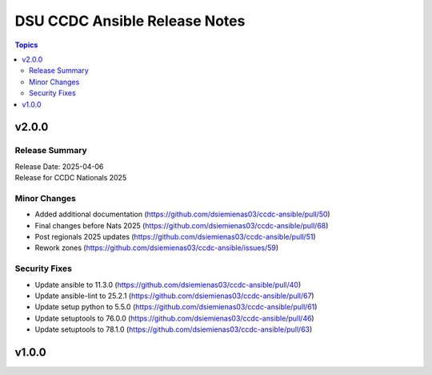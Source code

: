 ==============================
DSU CCDC Ansible Release Notes
==============================

.. contents:: Topics

v2.0.0
======

Release Summary
---------------

| Release Date: 2025-04-06
| Release for CCDC Nationals 2025

Minor Changes
-------------

- Added additional documentation (https://github.com/dsiemienas03/ccdc-ansible/pull/50)
- Final changes before Nats 2025 (https://github.com/dsiemienas03/ccdc-ansible/pull/68)
- Post regionals 2025 updates (https://github.com/dsiemienas03/ccdc-ansible/pull/51)
- Rework zones (https://github.com/dsiemienas03/ccdc-ansible/issues/59)

Security Fixes
--------------

- Update ansible to 11.3.0 (https://github.com/dsiemienas03/ccdc-ansible/pull/40)
- Update ansible-lint to 25.2.1 (https://github.com/dsiemienas03/ccdc-ansible/pull/67)
- Update setup python to 5.5.0 (https://github.com/dsiemienas03/ccdc-ansible/pull/61)
- Update setuptools to 76.0.0 (https://github.com/dsiemienas03/ccdc-ansible/pull/46)
- Update setuptools to 78.1.0 (https://github.com/dsiemienas03/ccdc-ansible/pull/63)

v1.0.0
======

